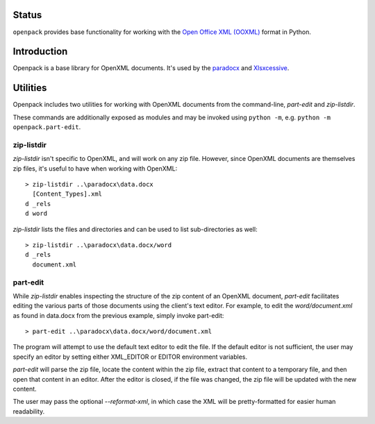 .. image:: https://img.shields.io/pypi/v/openpack.svg
   :target: https://pypi.org/project/openpack

.. image:: https://img.shields.io/pypi/pyversions/openpack.svg

.. image:: https://img.shields.io/travis/yougov/openpack/master.svg
   :target: http://travis-ci.org/yougov/openpack

.. image:: https://readthedocs.org/projects/openpack/badge/?version=latest
   :target: http://openpack.readthedocs.io/en/latest/?badge=latest

Status
======

``openpack`` provides base functionality for working with the `Open
Office XML (OOXML) <http://en.wikipedia.org/wiki/Office_Open_XML>`_
format in Python.

Introduction
============

Openpack is a base library for OpenXML documents. It's used by the `paradocx
<http://bitbucket.org/yougov/paradocx>`_ and `Xlsxcessive
<https://bitbucket.org/dowski/xlsxcessive>`_.

Utilities
=========

Openpack includes two utilities for working with OpenXML documents from the
command-line, `part-edit` and `zip-listdir`.

These commands are additionally exposed as modules and may be invoked
using ``python -m``, e.g. ``python -m openpack.part-edit``.

zip-listdir
-----------

`zip-listdir` isn't specific to OpenXML, and will work on any zip file.
However, since OpenXML documents are themselves zip files, it's useful to have
when working with OpenXML::

    > zip-listdir ..\paradocx\data.docx
      [Content_Types].xml
    d _rels
    d word

`zip-listdir` lists the files and directories and can be used to list
sub-directories as well::

    > zip-listdir ..\paradocx\data.docx/word
    d _rels
      document.xml

part-edit
---------

While `zip-listdir` enables inspecting the structure of the zip content of
an OpenXML document, `part-edit` facilitates editing the various parts of
those documents using the client's text editor. For example, to edit the
`word/document.xml` as found in data.docx from the previous example, simply
invoke part-edit::

    > part-edit ..\paradocx\data.docx/word/document.xml

The program will attempt to use the default text editor to edit the file. If
the default editor is not sufficient, the user may specify an editor by
setting either XML_EDITOR or EDITOR environment variables.

`part-edit` will parse the zip file, locate the content within the zip file,
extract that content to a temporary file, and then open that content in an
editor. After the editor is closed, if the file was changed, the zip file
will be updated with the new content.

The user may pass the optional `--reformat-xml`, in which case the XML will
be pretty-formatted for easier human readability.
